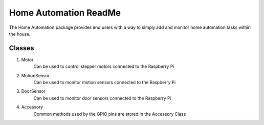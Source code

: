 ======================
Home Automation ReadMe
======================

The Home Automation package provides end users with a way to simply add and monitor home automation tasks within the house.

Classes
-------

1. Motor
    Can be used to control stepper motors connected to the Raspberry Pi
2. MotionSensor
    Can be used to monitor motion sensors connected to the Raspberry Pi
3. DoorSensor
    Can be used to monitor door sensors connected to the Raspberry Pi
4. Accessory
    Common methods used by the GPIO pins are stored in the Accessory Class
